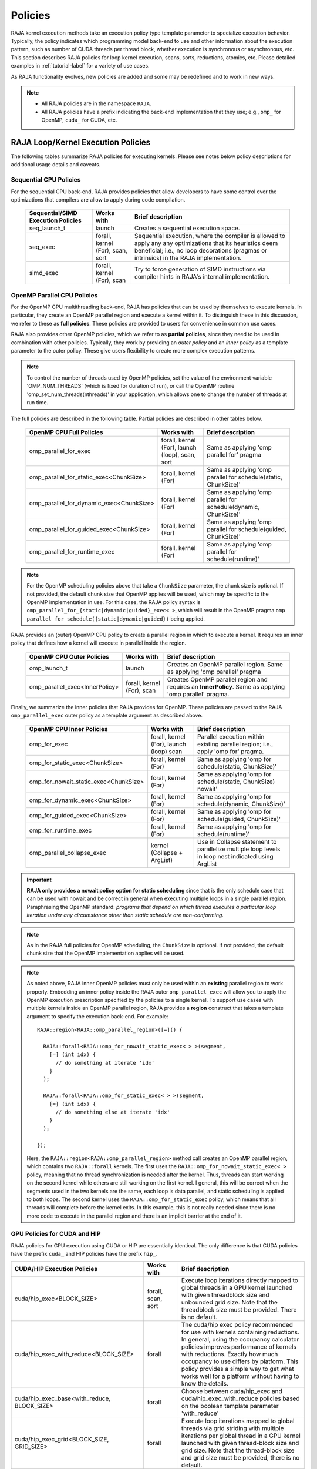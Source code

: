 .. ##
.. ## Copyright (c) 2016-24, Lawrence Livermore National Security, LLC
.. ## and other RAJA project contributors. See the RAJA/LICENSE file
.. ## for details.
.. ##
.. ## SPDX-License-Identifier: (BSD-3-Clause)
.. ##

.. _feat-policies-label:

==================
Policies
==================

RAJA kernel execution methods take an execution policy type template parameter
to specialize execution behavior. Typically, the policy indicates which
programming model back-end to use and other information about the execution
pattern, such as number of CUDA threads per thread block, whether execution is
synchronous or asynchronous, etc. This section describes RAJA policies for
loop kernel execution, scans, sorts, reductions, atomics, etc. Please
detailed examples in :ref:`tutorial-label` for a variety of use cases.

As RAJA functionality evolves, new policies are added and some may
be redefined and to work in new ways.

.. note:: * All RAJA policies are in the namespace ``RAJA``.
          * All RAJA policies have a prefix indicating the back-end
            implementation that they use; e.g., ``omp_`` for OpenMP, ``cuda_``
            for CUDA, etc.

-----------------------------------------------------
RAJA Loop/Kernel Execution Policies
-----------------------------------------------------

The following tables summarize RAJA policies for executing kernels.
Please see notes below policy descriptions for additional usage details and
caveats.


Sequential CPU Policies
^^^^^^^^^^^^^^^^^^^^^^^^

For the sequential CPU back-end, RAJA provides policies that allow developers
to have some control over the optimizations that compilers are allow to
apply during code compilation.

 ====================================== ============= ==========================
 Sequential/SIMD Execution Policies     Works with    Brief description
 ====================================== ============= ==========================
 seq_launch_t                           launch        Creates a sequential
                                                      execution space.
 seq_exec                               forall,       Sequential execution,
                                        kernel (For), where the compiler is
                                        scan,         allowed to apply any
                                        sort          any optimizations
                                                      that its heuristics deem
                                                      beneficial; i.e., no loop
                                                      decorations (pragmas or 
                                                      intrinsics) in the RAJA
                                                      implementation.
 simd_exec                              forall,       Try to force generation of
                                        kernel (For), SIMD instructions via
                                        scan          compiler hints in RAJA's
                                                      internal implementation.
 ====================================== ============= ==========================


OpenMP Parallel CPU Policies
^^^^^^^^^^^^^^^^^^^^^^^^^^^^^

For the OpenMP CPU multithreading back-end, RAJA has policies that can be used
by themselves to execute kernels. In particular, they create an OpenMP parallel
region and execute a kernel within it. To distinguish these in this discussion,
we refer to these as **full policies**. These policies are provided
to users for convenience in common use cases.

RAJA also provides other OpenMP policies, which we refer to as
**partial policies**, since they need to be used in combination with other
policies. Typically, they work by providing an *outer policy* and an
*inner policy* as a template parameter to the outer policy. These give users
flexibility to create more complex execution patterns.


.. note:: To control the number of threads used by OpenMP policies,
          set the value of the environment variable 'OMP_NUM_THREADS' (which is
          fixed for duration of run), or call the OpenMP routine
          'omp_set_num_threads(nthreads)' in your application, which allows
          one to change the number of threads at run time.

The full policies are described in the following table. Partial policies
are described in other tables below.

 ========================================= ============== ======================
 OpenMP CPU Full Policies                  Works with     Brief description
 ========================================= ============== ======================
 omp_parallel_for_exec                     forall,        Same as applying
                                           kernel (For),  'omp parallel for'
                                           launch (loop), pragma
                                           scan,
                                           sort
 omp_parallel_for_static_exec<ChunkSize>   forall,        Same as applying
                                           kernel (For)   'omp parallel for
                                                          schedule(static,
                                                          ChunkSize)'
 omp_parallel_for_dynamic_exec<ChunkSize>  forall,        Same as applying
                                           kernel (For)   'omp parallel for
                                                          schedule(dynamic,
                                                          ChunkSize)'
 omp_parallel_for_guided_exec<ChunkSize>   forall,        Same as applying
                                           kernel (For)   'omp parallel for
                                                          schedule(guided,
                                                          ChunkSize)'
 omp_parallel_for_runtime_exec             forall,        Same as applying
                                           kernel (For)   'omp parallel for
                                                          schedule(runtime)'
 ========================================= ============== ======================

.. note:: For the OpenMP scheduling policies above that take a ``ChunkSize``
          parameter, the chunk size is optional. If not provided, the
          default chunk size that OpenMP applies will be used, which may
          be specific to the OpenMP implementation in use. For this case,
          the RAJA policy syntax is
          ``omp_parallel_for_{static|dynamic|guided}_exec< >``, which will
          result in the OpenMP pragma
          ``omp parallel for schedule({static|dynamic|guided})`` being applied.

RAJA provides an (outer) OpenMP CPU policy to create a parallel region in
which to execute a kernel. It requires an inner policy that defines how a
kernel will execute in parallel inside the region.

 ====================================== ============= ==========================
 OpenMP CPU Outer Policies              Works with    Brief description
 ====================================== ============= ==========================
 omp_launch_t                           launch        Creates an OpenMP parallel
                                                      region. Same as applying
                                                      'omp parallel' pragma
 omp_parallel_exec<InnerPolicy>         forall,       Creates OpenMP parallel
                                        kernel (For), region and requires an
                                        scan          **InnerPolicy**. Same as
                                                      applying 'omp parallel'
                                                      pragma.
 ====================================== ============= ==========================

Finally, we summarize the inner policies that RAJA provides for OpenMP.
These policies are passed to the RAJA ``omp_parallel_exec`` outer policy as
a template argument as described above.

 ====================================== ============= ==========================
 OpenMP CPU Inner Policies              Works with    Brief description
 ====================================== ============= ==========================
 omp_for_exec                           forall,       Parallel execution within
                                        kernel (For), existing parallel
                                        launch (loop) region; i.e.,
                                        scan          apply 'omp for' pragma.
 omp_for_static_exec<ChunkSize>         forall,       Same as applying
                                        kernel (For)  'omp for
                                                      schedule(static,
                                                      ChunkSize)'
 omp_for_nowait_static_exec<ChunkSize>  forall,       Same as applying
                                        kernel (For)  'omp for
                                                      schedule(static,
                                                      ChunkSize) nowait'
 omp_for_dynamic_exec<ChunkSize>        forall,       Same as applying
                                        kernel (For)  'omp for
                                                      schedule(dynamic,
                                                      ChunkSize)'
 omp_for_guided_exec<ChunkSize>         forall,       Same as applying
                                        kernel (For)  'omp for
                                                      schedule(guided,
                                                      ChunkSize)'
 omp_for_runtime_exec                   forall,       Same as applying
                                        kernel (For)  'omp for
                                                      schedule(runtime)'
 omp_parallel_collapse_exec             kernel        Use in Collapse statement
                                        (Collapse +   to parallelize multiple
                                        ArgList)      loop levels in loop nest
                                                      indicated using ArgList
 ====================================== ============= ==========================

.. important:: **RAJA only provides a nowait policy option for static
               scheduling** since that is the only schedule case that can be
               used with nowait and be correct in general when executing
               multiple loops in a single parallel region. Paraphrasing the
               OpenMP standard:
               *programs that depend on which thread executes a particular
               loop iteration under any circumstance other than static schedule
               are non-conforming.*

.. note:: As in the RAJA full policies for OpenMP scheduling, the ``ChunkSize``
          is optional. If not provided, the default chunk size that the OpenMP
          implementation applies will be used.

.. note:: As noted above, RAJA inner OpenMP policies must only be used within an
          **existing** parallel region to work properly. Embedding an inner
          policy inside the RAJA outer ``omp_parallel_exec`` will allow you to
          apply the OpenMP execution prescription specified by the policies to
          a single kernel. To support use cases with multiple kernels inside an
          OpenMP parallel region, RAJA provides a **region** construct that
          takes a template argument to specify the execution back-end. For
          example::

            RAJA::region<RAJA::omp_parallel_region>([=]() {

              RAJA::forall<RAJA::omp_for_nowait_static_exec< > >(segment,
                [=] (int idx) {
                  // do something at iterate 'idx'
                }
              );

              RAJA::forall<RAJA::omp_for_static_exec< > >(segment,
                [=] (int idx) {
                  // do something else at iterate 'idx'
                }
              );

            });

          Here, the ``RAJA::region<RAJA::omp_parallel_region>`` method call
          creates an OpenMP parallel region, which contains two ``RAJA::forall``
          kernels. The first uses the ``RAJA::omp_for_nowait_static_exec< >``
          policy, meaning that no thread synchronization is needed after the
          kernel. Thus, threads can start working on the second kernel while
          others are still working on the first kernel. I general, this will
          be correct when the segments used in the two kernels are the same,
          each loop is data parallel, and static scheduling is applied to both
          loops. The second kernel uses the ``RAJA::omp_for_static_exec``
          policy, which means that all threads will complete before the kernel
          exits. In this example, this is not really needed since there is no
          more code to execute in the parallel region and there is an implicit
          barrier at the end of it.

GPU Policies for CUDA and HIP
^^^^^^^^^^^^^^^^^^^^^^^^^^^^^^^^^^^^^^^^^^^^^^^^^^^^^

RAJA policies for GPU execution using CUDA or HIP are essentially identical.
The only difference is that CUDA policies have the prefix ``cuda_`` and HIP
policies have the prefix ``hip_``.

+----------------------------------------------------+---------------+---------------------------------+
| CUDA/HIP Execution Policies                        | Works with    | Brief description               |
+====================================================+===============+=================================+
| cuda/hip_exec<BLOCK_SIZE>                          | forall,       | Execute loop iterations         |
|                                                    | scan,         | directly mapped to global       |
|                                                    | sort          | threads in a GPU kernel         |
|                                                    |               | launched with given threadblock | 
|                                                    |               | size and unbounded grid size.   |
|                                                    |               | Note that the threadblock       |
|                                                    |               | size must be provided.          |
|                                                    |               | There is no default.            |
+----------------------------------------------------+---------------+---------------------------------+
| cuda/hip_exec_with_reduce<BLOCK_SIZE>              | forall        | The cuda/hip exec policy        |
|                                                    |               | recommended for use with        |
|                                                    |               | kernels containing reductions.  |
|                                                    |               | In general, using the occupancy |
|                                                    |               | calculator policies improves    |
|                                                    |               | performance of kernels with     |
|                                                    |               | reductions. Exactly how much    |
|                                                    |               | occupancy to use differs by     |
|                                                    |               | platform. This policy provides  |
|                                                    |               | a simple way to get what works  |
|                                                    |               | well for a platform without     |
|                                                    |               | having to know the details.     |
+----------------------------------------------------+---------------+---------------------------------+
| cuda/hip_exec_base<with_reduce, BLOCK_SIZE>        | forall        | Choose between cuda/hip_exec    |
|                                                    |               | and cuda/hip_exec_with_reduce   |
|                                                    |               | policies based on the boolean   |
|                                                    |               | template parameter 'with_reduce'|
+----------------------------------------------------+---------------+---------------------------------+
| cuda/hip_exec_grid<BLOCK_SIZE, GRID_SIZE>          | forall        | Execute loop iterations         |
|                                                    |               | mapped to global threads via    |
|                                                    |               | grid striding with multiple     |
|                                                    |               | iterations per global thread    |
|                                                    |               | in a GPU kernel launched        |
|                                                    |               | with given thread-block         |
|                                                    |               | size and grid size.             |
|                                                    |               | Note that the thread-block      |
|                                                    |               | size and grid size must be      |
|                                                    |               | provided, there is no default.  |
+----------------------------------------------------+---------------+---------------------------------+
| cuda/hip_exec_occ_max<BLOCK_SIZE>                  | forall        | Execute loop iterations         |
|                                                    |               | mapped to global threads via    |
|                                                    |               | grid striding with multiple     |
|                                                    |               | iterations per global thread    |
|                                                    |               | in a GPU kernel launched        |
|                                                    |               | with given thread-block         |
|                                                    |               | size and grid size bounded      |
|                                                    |               | by the maximum occupancy of     |
|                                                    |               | the kernel.                     |
+----------------------------------------------------+---------------+---------------------------------+
| cuda/hip_exec_occ_calc<BLOCK_SIZE>                 | forall        | Similar to the occ_max          |
|                                                    |               | policy but may use less         |
|                                                    |               | than the maximum occupancy      |
|                                                    |               | determined by the occupancy     |
|                                                    |               | calculator of the kernel for    |
|                                                    |               | performance reasons.            |
+----------------------------------------------------+---------------+---------------------------------+
| cuda/hip_exec_occ_fraction<BLOCK_SIZE,             | forall        | Similar to the occ_max policy   |
|                            Fraction<size_t,        |               | but use a fraction of the       |
|                                     numerator,     |               | maximum occupancy of the kernel.|
|                                     denominator>>  |               |                                 | 
|                                                    |               |                                 |
+----------------------------------------------------+---------------+---------------------------------+
| cuda/hip_exec_occ_custom<BLOCK_SIZE, Concretizer>  | forall        | Similar to the occ_max policy   |
|                                                    |               | policy but the grid size is     |
|                                                    |               | is determined by concretizer.   |
+----------------------------------------------------+---------------+---------------------------------+
| cuda/hip_launch_t                                  | launch        | Launches a device kernel, any   |
|                                                    |               | code inside the lambda          |
|                                                    |               | expression is executed          |
|                                                    |               | on the device.                  |
+----------------------------------------------------+---------------+---------------------------------+
| cuda/hip_thread_x_direct                           | kernel (For)  | Map loop iterates directly to   |
|                                                    | launch (loop) | GPU threads in x-dimension, one |
|                                                    |               | iterate per thread. See note    |
|                                                    |               | below about limitations.        |
+----------------------------------------------------+---------------+---------------------------------+
| cuda/hip_thread_y_direct                           | kernel (For)  | Same as above, but map          |
|                                                    | launch (loop) | to threads in y-dimension.      |
+----------------------------------------------------+---------------+---------------------------------+
| cuda/hip_thread_z_direct                           | kernel (For)  | Same as above, but map          |
|                                                    | launch (loop) | to threads in z-dimension.      |
+----------------------------------------------------+---------------+---------------------------------+
| cuda/hip_thread_x_loop                             | kernel (For)  | Similar to thread-x-direct      |
|                                                    | launch (loop) | policy, but use a block-stride  |
|                                                    |               | loop which doesn't limit total  |
|                                                    |               | number of loop iterates.        |
+----------------------------------------------------+---------------+---------------------------------+
| cuda/hip_thread_y_loop                             | kernel (For)  | Same as above, but for          |
|                                                    | launch (loop) | threads in y-dimension.         |
+----------------------------------------------------+---------------+---------------------------------+
| cuda/hip_thread_z_loop                             | kernel (For)  | Same as above, but for          |
|                                                    | launch (loop) | threads in z-dimension.         |
+----------------------------------------------------+---------------+---------------------------------+
| cuda/hip_thread_syncable_loop<dims...>             | kernel (For)  | Similar to thread-loop          |
|                                                    | launch (loop) | policy, but safe to use         |
|                                                    |               | with Cuda/HipSyncThreads.       |
+----------------------------------------------------+---------------+---------------------------------+
| cuda/hip_thread_size_x_direct<nx_threads>          | kernel (For)  | Same as thread_x_direct         |
|                                                    | launch (loop) | policy above but with           |
|                                                    |               | a compile time number of        |
|                                                    |               | threads.                        |
+----------------------------------------------------+---------------+---------------------------------+
| cuda/hip_thread_size_y_direct<ny_threads>          | kernel (For)  | Same as above, but map          |
|                                                    | launch (loop) | to threads in y-dimension       |
+----------------------------------------------------+---------------+---------------------------------+
| cuda/hip_thread_size_z_direct<nz_threads>          | kernel (For)  | Same as above, but map          |
|                                                    | launch (loop) | to threads in z-dimension.      |
+----------------------------------------------------+---------------+---------------------------------+
| cuda/hip_flatten_threads_{xyz}_direct              | launch (loop) | Reshapes threads in a           |
|                                                    |               | multi-dimensional thread        |
|                                                    |               | team into one-dimension,        |
|                                                    |               | accepts any permutation         |
|                                                    |               | of dimensions                   |
+----------------------------------------------------+---------------+---------------------------------+
| cuda/hip_block_x_direct                            | kernel (For)  | Map loop iterates               |
|                                                    | launch (loop) | directly to GPU thread          |
|                                                    |               | blocks in x-dimension,          |
|                                                    |               | one iterate per block           |
+----------------------------------------------------+---------------+---------------------------------+
| cuda/hip_block_y_direct                            | kernel (For)  | Same as above, but map          |
|                                                    | launch (loop) | to blocks in y-dimension        |
+----------------------------------------------------+---------------+---------------------------------+
| cuda/hip_block_z_direct                            | kernel (For)  | Same as above, but map          |
|                                                    | launch (loop) | to blocks in z-dimension        |
+----------------------------------------------------+---------------+---------------------------------+
| cuda/hip_block_x_loop                              | kernel (For)  | Similar to                      |
|                                                    | launch (loop) | block-x-direct policy,          |
|                                                    |               | but use a grid-stride           |
|                                                    |               | loop.                           |
+----------------------------------------------------+---------------+---------------------------------+
| cuda/hip_block_y_loop                              | kernel (For)  | Same as above, but use          |
|                                                    | launch (loop) | blocks in y-dimension           |
+----------------------------------------------------+---------------+---------------------------------+
| cuda/hip_block_z_loop                              | kernel (For)  | Same as above, but use          |
|                                                    | launch (loop) | blocks in z-dimension           |
+----------------------------------------------------+---------------+---------------------------------+
| cuda/hip_block_size_x_direct<nx_blocks>            | kernel (For)  | Same as block_x_direct          |
|                                                    | launch (loop) | policy above but with           |
|                                                    |               | a compile time number of        |
|                                                    |               | blocks                          |
+----------------------------------------------------+---------------+---------------------------------+
| cuda/hip_block_size_y_direct<ny_blocks>            | kernel (For)  | Same as above, but map          |
|                                                    | launch (loop) | to blocks in y-dim              |
+----------------------------------------------------+---------------+---------------------------------+
| cuda/hip_block_size_z_direct<nz_blocks>            | kernel (For)  | Same as above, but map          |
|                                                    | launch (loop) | to blocks in z-dim              |
+----------------------------------------------------+---------------+---------------------------------+
| cuda/hip_global_x_direct                           | kernel (For)  | Creates a unique thread         |
|                                                    | launch (loop) | id for each thread on           |
|                                                    |               | x-dimension of the grid.        |
|                                                    |               | Same as computing               |
|                                                    |               | threadIdx.x +                   |
|                                                    |               | threadDim.x * blockIdx.x.       |
+----------------------------------------------------+---------------+---------------------------------+
| cuda/hip_global_y_direct                           | kernel (For)  | Same as above, but uses         |
|                                                    | launch (loop) | globals in y-dimension.         |
+----------------------------------------------------+---------------+---------------------------------+
| cuda/hip_global_z_direct                           | kernel (For)  | Same as above, but uses         |
|                                                    | launch (loop) | globals in z-dimension.         |
+----------------------------------------------------+---------------+---------------------------------+
| cuda/hip_global_x_loop                             | kernel (For)  | Similar to                      |
|                                                    | launch (loop) | global-x-direct policy,         |
|                                                    |               | but use a grid-stride           |
|                                                    |               | loop.                           |
+----------------------------------------------------+---------------+---------------------------------+
| cuda/hip_global_y_loop                             | kernel (For)  | Same as above, but use          |
|                                                    | launch (loop) | globals in y-dimension          |
+----------------------------------------------------+---------------+---------------------------------+
| cuda/hip_global_z_loop                             | kernel (For)  | Same as above, but use          |
|                                                    | launch (loop) | globals in z-dimension          |
+----------------------------------------------------+---------------+---------------------------------+
| cuda/hip_global_size_x_direct<nx_threads>          | kernel (For)  | Same as global_x_direct         |
|                                                    | launch (loop) | policy above but with           |
|                                                    |               | a compile time block            |
|                                                    |               | size                            |
+----------------------------------------------------+---------------+---------------------------------+
| cuda/hip_global_size_y_direct<ny_threads>          | kernel (For)  | Same as above, but map          |
|                                                    | launch (loop) | to globals in y-dim             |
+----------------------------------------------------+---------------+---------------------------------+
| cuda/hip_global_size_z_direct<nz_threads>          | kernel (For)  | Same as above, but map          |
|                                                    | launch (loop) | to globals in z-dim             |
+----------------------------------------------------+---------------+---------------------------------+
| cuda/hip_warp_direct                               | kernel (For)  | Map work to threads             |
|                                                    |               | in a warp directly.             |
|                                                    |               | Cannot be used in               |
|                                                    |               | conjunction with                |
|                                                    |               | cuda/hip_thread_x_*             |
|                                                    |               | policies.                       |
|                                                    |               | Multiple warps can be           |
|                                                    |               | created by using                |
|                                                    |               | cuda/hip_thread_y/z_*           |
|                                                    |               | policies.                       |
+----------------------------------------------------+---------------+---------------------------------+
| cuda/hip_warp_loop                                 | kernel (For)  | Map work to threads in a warp   |
|                                                    |               | using a warp-stride loop.       |
|                                                    |               | Cannot be used with             |
|                                                    |               | cuda/hip_thread_x_* policies.   |
|                                                    |               | Multiple warps can be created   |
|                                                    |               | by using cuda/hip_thread_y/z_*  |
|                                                    |               | policies.                       |
+----------------------------------------------------+---------------+---------------------------------+
| cuda/hip_warp_masked_direct<BitMask<..>>           | kernel        | Mmap work directly to threads   |
|                                                    | (For)         | in a warp using a bit mask.     |
|                                                    |               | Cannot be used with             |
|                                                    |               | cuda/hip_thread_x_* policies.   |
|                                                    |               | Multiple warps can be created   |
|                                                    |               | by using cuda/hip_thread_y/z_*  |
|                                                    |               | policies.                       |
+----------------------------------------------------+---------------+---------------------------------+
| cuda/hip_warp_masked_loop<BitMask<..>>             | kernel        | Map work to threads in a warp   |
|                                                    | (For)         | using a bit mask and a warp-    |
|                                                    |               | stride loop.                    |
|                                                    |               | Cannot be used with             |
|                                                    |               | cuda/hip_thread_x_* policies.   |
|                                                    |               | Multiple warps can be created   |
|                                                    |               | by using cuda/hip_thread_y/z_*  |
|                                                    |               | policies.                       |
+----------------------------------------------------+---------------+---------------------------------+
| cuda/hip_block_reduce                              | kernel        | Perform a reduction across a    |
|                                                    | (Reduce)      | single GPU thread block.        |
+----------------------------------------------------+---------------+---------------------------------+
| cuda/hip_warp_reduce                               | kernel        | Perform a reduction across a    |
|                                                    | (Reduce)      | single GPU thread warp.         |
|                                                    |               | thread warp.                    |
+----------------------------------------------------+---------------+---------------------------------+

When a CUDA or HIP policy leaves parameters like the block size and/or grid size
unspecified a concretizer object is used to decide those parameters. The
following concretizers are available to use in the ``cuda/hip_exec_occ_custom``
policies:

+----------------------------------------------------+-----------------------------------------+
| Execution Policy                                   | Brief description                       |
+====================================================+=========================================+
| Cuda/HipDefaultConcretizer                         | The default concretizer, expected to    |
|                                                    | provide good performance in general.    |
|                                                    | Note that it may not use max occupancy. |
+----------------------------------------------------+-----------------------------------------+
| Cuda/HipRecForReduceConcretizer                    | Expected to provide good performance    |
|                                                    | in loops with reducers.                 |
|                                                    | Note that it may not use max occupancy. |
+----------------------------------------------------+-----------------------------------------+
| Cuda/HipMaxOccupancyConcretizer                    | Uses max occupancy.                     |
+----------------------------------------------------+-----------------------------------------+
| Cuda/HipAvoidDeviceMaxThreadOccupancyConcretizer   | Avoids using the max occupancy of the   |
|                                                    | device in terms of threads.             |
|                                                    | Note that it may use the max occupancy  |
|                                                    | of the kernel if that is below the max  |
|                                                    | occupancy of the device.                |
+----------------------------------------------------+-----------------------------------------+
| Cuda/HipFractionOffsetOccupancyConcretizer<        | Uses a fraction and offset to choose an |
|   Fraction<size_t, numerator, denomenator>,        | occupancy based on the max occupancy    |
|   BLOCKS_PER_SM_OFFSET>                            | Using the following formula:            |
|                                                    | (Fraction * kernel_max_blocks_per_sm +  |
|                                                    |  BLOCKS_PER_SM_OFFSET) * sm_per_device  |
+----------------------------------------------------+-----------------------------------------+

Several notable constraints apply to RAJA CUDA/HIP *direct* policies.

.. note:: * Repeating direct policies with the same dimension in perfectly
            nested loops is not recommended. Your code may do something, but
            likely will not do what you expect and/or be correct.
          * If multiple direct policies are used in a kernel (using different
            dimensions), the product of sizes of the corresponding iteration
            spaces cannot be greater than the maximum allowable threads per
            block or blocks per grid. Typically, this is 1024 threads per
            block. Attempting to execute a kernel with more than the maximum
            allowed causes the CUDA/HIP runtime to complain about
            *illegal launch parameters.*
          * **Global-direct-sized policies are recommended for most loop
            patterns, but may be inappropriate for kernels using block level
            synchronization.**
          * **Thread-direct policies are recommended only for certain loop
            patterns, such as block tilings that produce small
            fixed size iteration spaces within each block.**

Several notes regarding CUDA/HIP *loop* policies are also good to know.

.. note:: * There is no constraint on the product of sizes of the associated
            loop iteration space.
          * These polices allow having a larger number of iterates than
            threads/blocks in the x, y, or z dimension.
          * The cuda/hip_thread_loop policies are not safe to use with Cuda/HipSyncThreads,
            use the cuda/hip_thread_syncable_loop<dims...> policies instead. For example
            cuda_thread_x_loop -> cuda_thread_syncable_loop<named_dim::x>.
          * **CUDA/HIP loop policies are recommended for some loop patterns
            where a large or unknown sized iteration space is mapped to a small
            or fixed number of threads.**

Finally

.. note:: CUDA/HIP block-direct policies may be preferable to block-loop
          policies in situations where block load balancing may be an issue
          as the block-direct policies may yield better performance.

Several notes regarding the CUDA/HIP policy implementation that allow you to
write more explicit policies.

.. note:: * Policies are a class template like cuda/hip_exec_explicit or
            cuda/hip_indexer. The various template parameters specify the
            behavior of the policy.
          * Policies have a mapping from loop iterations to iterates in the
            index set via a iteration_mapping enum template parameter. The
            possible values are Direct and StridedLoop.
          * Policies can be safely used with some synchronization constructs
            via a kernel_sync_requirement enum template parameter. The
            possible values are none and sync.
          * Policies get their indices via an iteration getter class template
            like cuda/hip::IndexGlobal.
          * Iteration getters can be used with different dimensions via the
            named_dim enum. The possible values are x, y and z.
          * Iteration getters know the number of threads per block (block_size)
            and number of blocks per grid (grid_size) via integer template
            parameters. These can be positive integers, in this case they must
            match the number used in the kernel launch. These can also be values
            of the named_usage enum. The possible values are unspecified and
            ignored. For example in cuda_thread_x_direct block_size is
            unspecified so a runtime number of threads is used, but grid_size is
            ignored so blocks are ignored when getting indices.
	    
GPU Policies for SYCL
^^^^^^^^^^^^^^^^^^^^^^^^^^^^^^^^^^^^^^^^^^^^^^^^^^^^^

.. note:: SYCL uses C++-style ordering in which the right
	  most index corresponds to having unit stride.
	  In a three-dimensional compute grid this means
	  that dimension 2 has the unit stride while
	  dimension 0 has the longest stride. This is
	  important to note as the ordering is reverse
	  compared to the CUDA and HIP programming models.
	  CUDA and HIP employ a x/y/z ordering in which
	  dimension x has the unit stride.

	  When using RAJA::launch, thread and team configuration
	  follows CUDA and HIP programming models and is always
	  configured in three-dimensions. This means that dimension
	  2 always exists and should be used as one would use the
	  x dimension for CUDA and HIP.

 ======================================== ============= ==============================
 SYCL Execution Policies                  Works with    Brief description
 ======================================== ============= ==============================
 sycl_exec<WORK_GROUP_SIZE>               forall,       Execute loop iterations
                                                        in a GPU kernel launched
                                                        with given work group
                                                        size.
 sycl_launch_t                            launch        Launches a sycl kernel,
                                                        any code express within
                                                        the lambda is executed
                                                        on the device.
 sycl_global_0<WORK_GROUP_SIZE>           kernel (For)  Map loop iterates
                                                        directly to GPU global
                                                        ids in first
                                                        dimension, one iterate
                                                        per work item. Group
                                                        execution into work
                                                        groups of given size.
 sycl_global_1<WORK_GROUP_SIZE>           kernel (For)  Same as above, but map
                                                        to global ids in second
                                                        dim
 sycl_global_2<WORK_GROUP_SIZE>           kernel (For)  Same as above, but map
                                                        to global ids in third
                                                        dim
 sycl_global_item_0                       launch (loop) Creates a unique thread
                                                        id for each thread for
                                                        dimension 0 of the grid.
                                                        Same as computing
                                                        itm.get_group(0) *
                                                        itm.get_local_range(0) +
                                                        itm.get_local_id(0).
 sycl_global_item_1                       launch (loop) Same as above, but uses
                                                        threads in dimension 1
                                                        Same as computing
                                                        itm.get_group(1) +
                                                        itm.get_local_range(1) *
                                                        itm.get_local_id(1).
 sycl_global_item_2                       launch (loop) Same as above, but uses
                                                        threads in dimension 2
                                                        Same as computing
                                                        itm.get_group(2) +
                                                        itm.get_local_range(2) *
                                                        itm.get_local_id(2).
 sycl_local_0_direct                      kernel (For)  Map loop iterates
                                          launch (loop) directly to GPU work
                                                        items in first
                                                        dimension, one iterate
                                                        per work item (see note
                                                        below about limitations)
 sycl_local_1_direct                      kernel (For)  Same as above, but map
                                          launch (loop) to work items in second
                                                        dim
 sycl_local_2_direct                      kernel (For)  Same as above, but map
                                          launch (loop) to work items in third
                                                        dim
 sycl_local_0_loop                        kernel (For)  Similar to
                                          launch (loop) local-1-direct policy,
                                                        but use a work
                                                        group-stride loop which
                                                        doesn't limit number of
                                                        loop iterates
 sycl_local_1_loop                        kernel (For)  Same as above, but for
                                          launch (loop) work items in second
                                                        dimension
 sycl_local_2_loop                        kernel (For)  Same as above, but for
                                          launch (loop) work items in third
                                                        dimension
 sycl_group_0_direct                      kernel (For)  Map loop iterates
                                          launch (loop) directly to GPU group
                                                        ids in first dimension,
                                                        one iterate per group
 sycl_group_1_direct                      kernel (For)  Same as above, but map
                                          launch (loop) to groups in second
                                                        dimension
 sycl_group_2_direct                      kernel (For)  Same as above, but map
                                          launch (loop) to groups in third
                                                        dimension
 sycl_group_0_loop                        kernel (For)  Similar to
                                          launch (loop) group-1-direct policy,
                                                        but use a group-stride
                                                        loop.
 sycl_group_1_loop                        kernel (For)  Same as above, but use
                                          launch (loop) groups in second
                                                        dimension
 sycl_group_2_loop                        kernel (For)  Same as above, but use
                                          launch (loop) groups in third
                                                        dimension

 ======================================== ============= ==============================

OpenMP Target Offload Policies
^^^^^^^^^^^^^^^^^^^^^^^^^^^^^^^^^^^^^^^^^^^^^^^^^^^^^

RAJA provides policies to use OpenMP to offload kernel execution to a GPU
device, for example. They are summarized in the following table.

 ====================================== ============= ==========================
 OpenMP Target Execution Policies       Works with    Brief description
 ====================================== ============= ==========================
 omp_target_parallel_for_exec<#>        forall,       Create parallel target
                                        kernel(For)   region and execute with
                                                      given number of threads
                                                      per team inside it. Number
                                                      of teams is calculated
                                                      internally; i.e.,
                                                      apply ``omp teams
                                                      distribute parallel for
                                                      num_teams(iteration space
                                                      size/#)
                                                      thread_limit(#)`` pragma
 omp_target_parallel_collapse_exec      kernel        Similar to above, but
                                        (Collapse)    collapse
                                                      *perfectly-nested*
                                                      loops, indicated in
                                                      arguments to RAJA
                                                      Collapse statement. Note:
                                                      compiler determines number
                                                      of thread teams and
                                                      threads per team
 ====================================== ============= ==========================

.. _indexsetpolicy-label:

-----------------------------------------------------
RAJA IndexSet Execution Policies
-----------------------------------------------------

When an IndexSet iteration space is used in RAJA by passing an IndexSet
to a ``RAJA::forall`` method, for example, an index set execution policy is
required. An index set execution policy is a **two-level policy**: an 'outer'
policy for iterating over segments in the index set, and an 'inner' policy
used to execute the iterations defined by each segment. An index set execution
policy type has the form::

  RAJA::ExecPolicy< segment_iteration_policy, segment_execution_policy >

In general, any policy that can be used with a ``RAJA::forall`` method
can be used as the segment execution policy. The following policies are
available to use for the outer segment iteration policy:

====================================== =========================================
Execution Policy                       Brief description
====================================== =========================================
**Serial**
seq_segit                              Iterate over index set segments
                                       sequentially.

**OpenMP CPU multithreading**
omp_parallel_segit                     Create OpenMP parallel region and
                                       iterate over segments in parallel inside                                        it; i.e., apply ``omp parallel for``
                                       pragma on loop over segments.
omp_parallel_for_segit                 Same as above.
====================================== =========================================

-------------------------
Parallel Region Policies
-------------------------

Earlier, we discussed using the ``RAJA::region`` construct to
execute multiple kernels in an OpenMP parallel region. To support source code
portability, RAJA provides a sequential region concept that can be used to
surround code that uses execution back-ends other than OpenMP. For example::

  RAJA::region<RAJA::seq_region>([=]() {

     RAJA::forall<RAJA::seq_exec>(segment, [=] (int idx) {
         // do something at iterate 'idx'
     } );

     RAJA::forall<RAJA::seq_exec>(segment, [=] (int idx) {
         // do something else at iterate 'idx'
     } );

   });

.. note:: The sequential region specialization is essentially a *pass through*
          operation. It is provided so that if you want to turn off OpenMP in
          your code, for example, you can simply replace the region policy
          type and you do not have to change your algorithm source code.


.. _reducepolicy-label:

-------------------------
Reduction Policies
-------------------------

Each RAJA reduction object must be defined with a 'reduction policy'
type. Reduction policy types are distinct from loop execution policy types.
It is important to note the following constraints about RAJA reduction usage:

.. note:: To guarantee correctness, a **reduction policy must be consistent
          with the loop execution policy** used. For example, a CUDA
          reduction policy must be used when the execution policy is a
          CUDA policy, an OpenMP reduction policy must be used when the
          execution policy is an OpenMP policy, and so on.

The following table summarizes RAJA reduction policy types:

======================================== ============= ==========================================
Reduction Policy                         Loop Policies Brief description
                                         to Use With
======================================== ============= ==========================================
seq_reduce                               seq_exec,     Non-parallel (sequential) reduction.
omp_reduce                               any OpenMP    OpenMP parallel reduction.
                                         policy
omp_reduce_ordered                       any OpenMP    OpenMP parallel reduction with result
                                         policy        guaranteed to be reproducible.
omp_target_reduce                        any OpenMP    OpenMP parallel target offload reduction.
                                         target policy
cuda/hip_reduce                          any CUDA/HIP  Parallel reduction in a CUDA/HIP kernel
                                         policy        (device synchronization will occur when
                                                       reduction value is finalized).
cuda/hip_reduce_atomic                   any CUDA/HIP  Same as above, but reduction may use
                                         policy        atomic operations leading to run to run
                                                       variability in the results.
cuda/hip_reduce_base<with_atomic>        any CUDA/HIP  Choose between cuda/hip_reduce and
                                         policy        cuda/hip_reduce_atomic policies based on
                                                       the with_atomic boolean.
cuda/hip_reduce\*host_init\*             any CUDA/HIP  Same as above, but initializes the
                                                       memory used for atomics on the host.
                                                       This works on recent architectures and
                                                       incurs lower overheads.
cuda/hip_reduce\*device_init\*           any CUDA/HIP  Same as above, but initializes the
                                                       memory used for atomics on the device.
                                                       This works on all architectures but
                                                       incurs higher overheads.
cuda/hip_reduce\*device_fence            any CUDA/HIP  Same as above, and reduction uses normal
                                         policy        memory accesses that are not visible across
                                                       the whole device and device scope fences
                                                       to ensure visibility and ordering.
                                                       This works on all architectures but
                                                       incurs higher overheads on some architectures.
cuda/hip_reduce\*block_fence             any CUDA/HIP  Same as above, and reduction uses special
                                         policy        memory accesses to a level of cache shared
                                                       visible to the whole device and block scope
                                                       fences to ensure ordering. This improves
                                                       performance on some architectures.
sycl_reduce                              any SYCL      Reduction in a SYCL kernel (device
                                         policy        synchronization will occur when the
                                                       reduction value is finalized).
======================================== ============= ==========================================

.. note:: RAJA reductions used with SIMD execution policies are not
          guaranteed to generate correct results. So they should not be used
          for kernels containing reductions.

.. _atomicpolicy-label:

-------------------------
Atomic Policies
-------------------------

Each RAJA atomic operation must be defined with an 'atomic policy'
type. Atomic policy types are distinct from loop execution policy types.

.. note :: An atomic policy type must be consistent with the loop execution
           policy for the kernel in which the atomic operation is used. The
           following table summarizes RAJA atomic policies and usage.

============================= ============= ========================================
Atomic Policy                 Loop Policies Brief description
                              to Use With
============================= ============= ========================================
seq_atomic                    seq_exec,     Atomic operation performed in a
                                            non-parallel (sequential) kernel.
omp_atomic                    any OpenMP    Atomic operation in OpenM kernel.P
                              policy        multithreading or target kernel;
                                            i.e., apply ``omp atomic`` pragma.
cuda/hip/sycl_atomic          any           Atomic operation performed in a
                              CUDA/HIP/SYCL CUDA/HIP/SYCL kernel.
                              policy

cuda/hip_atomic_explicit      any CUDA/HIP  Atomic operation performed in a CUDA/HIP
                              policy        kernel that may also be used in a host
                                            execution context. The atomic policy
                                            takes a host atomic policy template
                                            argument. See additional explanation
                                            and example below.
builtin_atomic                seq_exec,     Compiler *builtin* atomic operation.
                              any OpenMP
                              policy
auto_atomic                   seq_exec,     Atomic operation *compatible* with 
                              any OpenMP    loop execution policy. See example 
                              policy,       below. Cannot be used inside CUDA or
                              any           HIP explicit atomic policies. 
                              CUDA/HIP/SYCL
                              policy
============================= ============= ========================================

.. note:: The ``cuda_atomic_explicit`` and ``hip_atomic_explicit`` policies
          take a host atomic policy template parameter. They are intended to
          be used with kernels that are host-device decorated to be used in
          either a host or device execution context.

Here is an example illustrating use of the ``cuda_atomic_explicit`` policy::

  auto kernel = [=] RAJA_HOST_DEVICE (RAJA::Index_type i) {
    RAJA::atomicAdd< RAJA::cuda_atomic_explicit<omp_atomic> >(&sum, 1);
  };

  RAJA::forall< RAJA::cuda_exec<BLOCK_SIZE> >(RAJA::TypedRangeSegment<int> seg(0, N), kernel);

  RAJA::forall< RAJA::omp_parallel_for_exec >(RAJA::TypedRangeSegment<int> seg(0, N), kernel);

In this case, the atomic operation knows when it is compiled for the device
in a CUDA kernel context and the CUDA atomic operation is applied. Similarly
when it is compiled for the host in an OpenMP kernel the omp_atomic policy is
used and the OpenMP version of the atomic operation is applied.

Here is an example illustrating use of the ``auto_atomic`` policy::

  RAJA::forall< RAJA::cuda_exec<BLOCK_SIZE> >(RAJA::TypedRangeSegment<int> seg(0, N),
    [=] RAJA_DEVICE (RAJA::Index_type i) {

    RAJA::atomicAdd< RAJA::auto_atomic >(&sum, 1);

  });

In this case, the atomic operation knows that it is used in a CUDA kernel
context and the CUDA atomic operation is applied. Similarly, if an OpenMP
execution policy was used, the OpenMP version of the atomic operation would
be used.

.. note:: The ``builtin_atomic`` policy may be preferable to the
          ``omp_atomic`` policy in terms of performance.

.. _localarraypolicy-label:

----------------------------
Local Array Memory Policies
----------------------------

``RAJA::LocalArray`` types must use a memory policy indicating
where the memory for the local array will live. These policies are described
in :ref:`feat-local_array-label`.

The following memory policies are available to specify memory allocation
for ``RAJA::LocalArray`` objects:

  *  ``RAJA::cpu_tile_mem`` - Allocate CPU memory on the stack
  *  ``RAJA::cuda/hip_shared_mem`` - Allocate CUDA or HIP shared memory
  *  ``RAJA::cuda/hip_thread_mem`` - Allocate CUDA or HIP thread private memory


.. _loop_elements-kernelpol-label:

--------------------------------
RAJA Kernel Execution Policies
--------------------------------

RAJA kernel execution policy constructs form a simple domain specific language
for composing and transforming complex loops that relies
**solely on standard C++14 template support**.
RAJA kernel policies are constructed using a combination of *Statements* and
*Statement Lists*. A RAJA Statement is an action, such as execute a loop,
invoke a lambda, set a thread barrier, etc. A StatementList is an ordered list
of Statements that are composed in the order that they appear in the kernel
policy to construct a kernel. A Statement may contain an enclosed StatmentList. Thus, a ``RAJA::KernelPolicy`` type is really just a StatementList.

The main Statement types provided by RAJA are ``RAJA::statement::For`` and
``RAJA::statement::Lambda``, that we discussed in
:ref:`loop_elements-kernel-label`.
A ``RAJA::statement::For<ArgID, ExecPolicy, Enclosed Satements>`` type
indicates a for-loop structure. The ``ArgID`` parameter is an integral constant
that identifies the position of the iteration space in the iteration space
tuple passed to the ``RAJA::kernel`` method to be used for the loop. The
``ExecPolicy`` is the RAJA execution policy to use on the loop, which is
similar to ``RAJA::forall`` usage. The ``EnclosedStatements`` type is a
nested template parameter that contains whatever is needed to execute the
kernel and which forms a valid StatementList. The
``RAJA::statement::Lambda<LambdaID>``
type invokes the lambda expression corresponding to its position 'LambdaID'
in the sequence of lambda expressions in the ``RAJA::kernel`` argument list.
For example, a simple sequential for-loop::

  for (int i = 0; i < N; ++i) {
    // loop body
  }

can be represented using the RAJA kernel interface as::

  using KERNEL_POLICY =
    RAJA::KernelPolicy<
      RAJA::statement::For<0, RAJA::seq_exec,
        RAJA::statement::Lambda<0>
      >
    >;

  RAJA::kernel<KERNEL_POLICY>(
    RAJA::make_tuple(range),
    [=](int i) {
      // loop body
    }
  );

.. note:: All ``RAJA::forall`` functionality can be done using the
          ``RAJA::kernel`` interface. We maintain the ``RAJA::forall``
          interface since it is less verbose and thus more convenient
          for users.

RAJA::kernel Statement Types
^^^^^^^^^^^^^^^^^^^^^^^^^^^^

The list below summarizes the current collection of statement types that
can be used with ``RAJA::kernel`` and ``RAJA::kernel_param``. More detailed
explanation along with examples of how they are used can be found in
the ``RAJA::kernel`` examples in :ref:`tutorial-label`.

.. note:: All of the statement types described below are in the namespace
          ``RAJA::statement``. For brevity, we omit the namespaces in
          the discussion in this section.

.. note::  ``RAJA::kernel_param`` functions similarly to ``RAJA::kernel``
           except that the second argument is a *tuple of parameters* used
           in a kernel for local arrays, thread local variables, tiling
           information, etc.

Several RAJA statements can be specialized with auxilliary types, which are
described in :ref:`auxilliarypolicy_label`.

The following list contains the most commonly used statement types.

* ``For< ArgId, ExecPolicy, EnclosedStatements >`` abstracts a for-loop associated with kernel iteration space at tuple index ``ArgId``, to be run with ``ExecPolicy`` execution policy, and containing the ``EnclosedStatements`` which are executed for each loop iteration.

* ``Lambda< LambdaId >`` invokes the lambda expression that appears at position 'LambdaId' in the sequence of lambda arguments. With this statement, the lambda expression must accept all arguments associated with the tuple of iteration space segments and tuple of parameters (if kernel_param is used).

* ``Lambda< LambdaId, Args...>`` extends the Lambda statement. The second template parameter indicates which arguments (e.g., which segment iteration variables) are passed to the lambda expression.

* ``Collapse< ExecPolicy, ArgList<...>, EnclosedStatements >`` collapses multiple perfectly nested loops specified by tuple iteration space indices in ``ArgList``, using the ``ExecPolicy`` execution policy, and places ``EnclosedStatements`` inside the collapsed loops which are executed for each iteration. **Note that this only works for CPU execution policies (e.g., sequential, OpenMP).** It may be available for CUDA in the future if such use cases arise.

There is one statement specific to OpenMP kernels.

* ``OmpSyncThreads`` applies the OpenMP ``#pragma omp barrier`` directive.

Statement types that launch CUDA or HIP GPU kernels are listed next. They work
similarly for each back-end and their names are distinguished by the prefix
``Cuda`` or ``Hip``. For example, ``CudaKernel`` or ``HipKernel``.

* ``Cuda/HipKernel< EnclosedStatements>`` launches ``EnclosedStatements`` as a GPU kernel; e.g., a loop nest where the iteration spaces of each loop level are associated with threads and/or thread blocks as described by the execution policies applied to them. This kernel launch is synchronous.

* ``Cuda/HipKernelAsync< EnclosedStatements>`` asynchronous version of Cuda/HipKernel.

* ``Cuda/HipKernelFixed<num_threads, EnclosedStatements>`` similar to Cuda/HipKernel but enables a fixed number of threads (specified by num_threads). This kernel launch is synchronous.

* ``Cuda/HipKernelFixedAsync<num_threads, EnclosedStatements>`` asynchronous version of Cuda/HipKernelFixed.

* ``CudaKernelFixedSM<num_threads, min_blocks_per_sm, EnclosedStatements>`` similar to CudaKernelFixed but enables a minimum number of blocks per sm (specified by min_blocks_per_sm), this can help increase occupancy. This kernel launch is synchronous.  **Note: there is no HIP variant of this statement.**

* ``CudaKernelFixedSMAsync<num_threads, min_blocks_per_sm, EnclosedStatements>`` asynchronous version of CudaKernelFixedSM. **Note: there is no HIP variant of this statement.**

* ``Cuda/HipKernelOcc<EnclosedStatements>`` similar to CudaKernel but uses the CUDA occupancy calculator to determine the optimal number of threads/blocks. Statement is intended for use with RAJA::cuda/hip_block_{xyz}_loop policies. This kernel launch is synchronous.

* ``Cuda/HipKernelOccAsync<EnclosedStatements>`` asynchronous version of Cuda/HipKernelOcc.

* ``Cuda/HipKernelExp<num_blocks, num_threads, EnclosedStatements>`` similar to CudaKernelOcc but with the flexibility to fix the number of threads and/or blocks and let the CUDA occupancy calculator determine the unspecified values. This kernel launch is synchronous.

* ``Cuda/HipKernelExpAsync<num_blocks, num_threads, EnclosedStatements>`` asynchronous version of Cuda/HipKernelExp.

* ``Cuda/HipSyncThreads`` invokes CUDA or HIP ``__syncthreads()`` barrier.

* ``Cuda/HipSyncWarp`` invokes CUDA ``__syncwarp()`` barrier. Warp sync is not supported in HIP, so the HIP variant is a no-op.

Statement types that launch SYCL kernels are listed next.

* ``SyclKernel<EnclosedStatements>`` launches ``EnclosedStatements`` as a SYCL kernel.  This kernel launch is synchronous.

* ``SyclKernelAsync<EnclosedStatements>`` asynchronous version of SyclKernel.

RAJA provides statements to define loop tiling which can improve performance;
e.g., by allowing CPU cache blocking or use of GPU shared memory.

* ``Tile< ArgId, TilePolicy, ExecPolicy, EnclosedStatements >`` abstracts an outer tiling loop containing an inner for-loop over each tile. The ``ArgId`` indicates which entry in the iteration space tuple to which the tiling loop applies and the ``TilePolicy`` specifies the tiling pattern to use, including its dimension. The ``ExecPolicy`` and ``EnclosedStatements`` are similar to what they represent in a ``statement::For`` type.

* ``TileTCount< ArgId, ParamId, TilePolicy, ExecPolicy, EnclosedStatements >`` abstracts an outer tiling loop containing an inner for-loop over each tile, **where it is necessary to obtain the tile number in each tile**. The ``ArgId`` indicates which entry in the iteration space tuple to which the loop applies and the ``ParamId`` indicates the position of the tile number in the parameter tuple. The ``TilePolicy`` specifies the tiling pattern to use, including its dimension. The ``ExecPolicy`` and ``EnclosedStatements`` are similar to what they represent in a ``statement::For`` type.

* ``ForICount< ArgId, ParamId, ExecPolicy, EnclosedStatements >`` abstracts an inner for-loop within an outer tiling loop **where it is necessary to obtain the local iteration index in each tile**. The ``ArgId`` indicates which entry in the iteration space tuple to which the loop applies and the ``ParamId`` indicates the position of the tile index parameter in the parameter tuple. The ``ExecPolicy`` and ``EnclosedStatements`` are similar to what they represent in a ``statement::For`` type.

It is often advantageous to use local arrays for data accessed in tiled loops.
RAJA provides a statement for allocating data in a :ref:`feat-local_array-label`
object according to a memory policy. See :ref:`localarraypolicy-label` for more information about such policies.

* ``InitLocalMem< MemPolicy, ParamList<...>, EnclosedStatements >`` allocates memory for a ``RAJA::LocalArray`` object used in kernel. The ``ParamList`` entries indicate which local array objects in a tuple will be initialized. The ``EnclosedStatements`` contain the code in which the local array will be accessed; e.g., initialization operations.

RAJA provides some statement types that apply in specific kernel scenarios.

* ``Reduce< ReducePolicy, Operator, ParamId, EnclosedStatements >`` reduces a value across threads in a multithreaded code region to a single thread. The ``ReducePolicy`` is similar to what it represents for RAJA reduction types. ``ParamId`` specifies the position of the reduction value in the parameter tuple passed to the ``RAJA::kernel_param`` method. ``Operator`` is the binary operator used in the reduction; typically, this will be one of the operators that can be used with RAJA scans (see :ref:`feat-scanops-label`). After the reduction is complete, the ``EnclosedStatements`` execute on the thread that received the final reduced value.

* ``If< Conditional >`` chooses which portions of a policy to run based on run-time evaluation of conditional statement; e.g., true or false, equal to some value, etc.

* ``Hyperplane< ArgId, HpExecPolicy, ArgList<...>, ExecPolicy, EnclosedStatements >`` provides a hyperplane (or wavefront) iteration pattern over multiple indices. A hyperplane is a set of multi-dimensional index values: i0, i1, ... such that h = i0 + i1 + ... for a given h. Here, ``ArgId`` is the position of the loop argument we will iterate on (defines the order of hyperplanes), ``HpExecPolicy`` is the execution policy used to iterate over the iteration space specified by ArgId (often sequential), ``ArgList`` is a list of other indices that along with ArgId define a hyperplane, and ``ExecPolicy`` is the execution policy that applies to the loops in ``ArgList``. Then, for each iteration, everything in the ``EnclosedStatements`` is executed.


.. _auxilliarypolicy_label:

Auxilliary Types
^^^^^^^^^^^^^^^^^^^^^^^^^^^^

The following list summarizes auxilliary types used in the above statements. These
types live in the ``RAJA`` namespace.

  * ``tile_fixed<TileSize>`` tile policy argument to a ``Tile`` or ``TileTCount`` statement; partitions loop iterations into tiles of a fixed size specified by ``TileSize``. This statement type can be used as the ``TilePolicy`` template parameter in the ``Tile`` statements above.

  * ``tile_dynamic<ParamIdx>`` TilePolicy argument to a Tile or TileTCount statement; partitions loop iterations into tiles of a size specified by a ``TileSize{}`` positional parameter argument. This statement type can be used as the ``TilePolicy`` template paramter in the ``Tile`` statements above.

  * ``Segs<...>`` argument to a Lambda statement; used to specify which segments in a tuple will be used as lambda arguments.

  * ``Offsets<...>`` argument to a Lambda statement; used to specify which segment offsets in a tuple will be used as lambda arguments.

  * ``Params<...>`` argument to a Lambda statement; used to specify which params in a tuple will be used as lambda arguments.

  * ``ValuesT<T, ...>`` argument to a Lambda statement; used to specify compile time constants, of type T, that will be used as lambda arguments.

Examples that show how to use a variety of these statement types can be found
in :ref:`loop_elements-kernel-label`.
